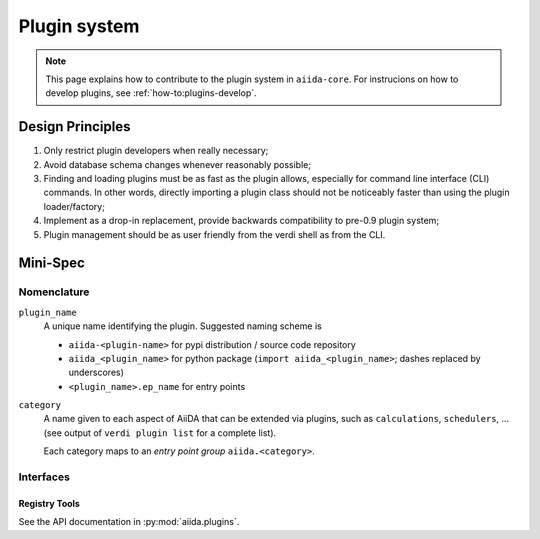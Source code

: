 .. _internal_architecture:plugin_system:

*************
Plugin system
*************

.. note:: This page explains how to contribute to the plugin system in ``aiida-core``.
   For instrucions on how to develop plugins, see :ref:`how-to:plugins-develop`.

Design Principles
=================

1. Only restrict plugin developers when really necessary;

2. Avoid database schema changes whenever reasonably possible;

3. Finding and loading plugins must be as fast as the plugin allows, especially for command line interface (CLI) commands.
   In other words, directly importing a plugin class should not be noticeably faster than using the plugin loader/factory;

4. Implement as a drop-in replacement, provide backwards compatibility to pre-0.9 plugin system;

5. Plugin management should be as user friendly from the verdi shell as from the CLI.

Mini-Spec
=========

Nomenclature
------------
``plugin_name``
   A unique name identifying the plugin. Suggested naming scheme is

   * ``aiida-<plugin-name>`` for pypi distribution / source code repository
   * ``aiida_<plugin_name>`` for python package (``import aiida_<plugin_name>``; dashes replaced by underscores)
   * ``<plugin_name>.ep_name`` for entry points


``category``
   A name given to each aspect of AiiDA that can be extended via plugins, such as ``calculations``, ``schedulers``, ...
   (see output of ``verdi plugin list`` for a complete list).

   Each category maps to an *entry point group* ``aiida.<category>``.

Interfaces
----------

Registry Tools
^^^^^^^^^^^^^^
See the API documentation in :py:mod:`aiida.plugins`.
